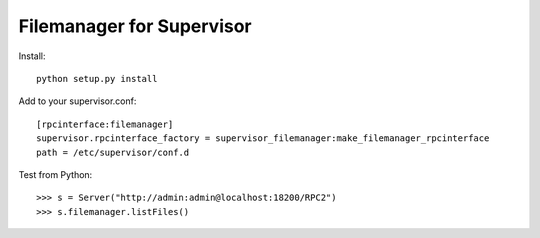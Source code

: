 Filemanager for Supervisor
==========================

Install::

  python setup.py install

Add to your supervisor.conf::

  [rpcinterface:filemanager]
  supervisor.rpcinterface_factory = supervisor_filemanager:make_filemanager_rpcinterface
  path = /etc/supervisor/conf.d

Test from Python::

  >>> s = Server("http://admin:admin@localhost:18200/RPC2")
  >>> s.filemanager.listFiles()
